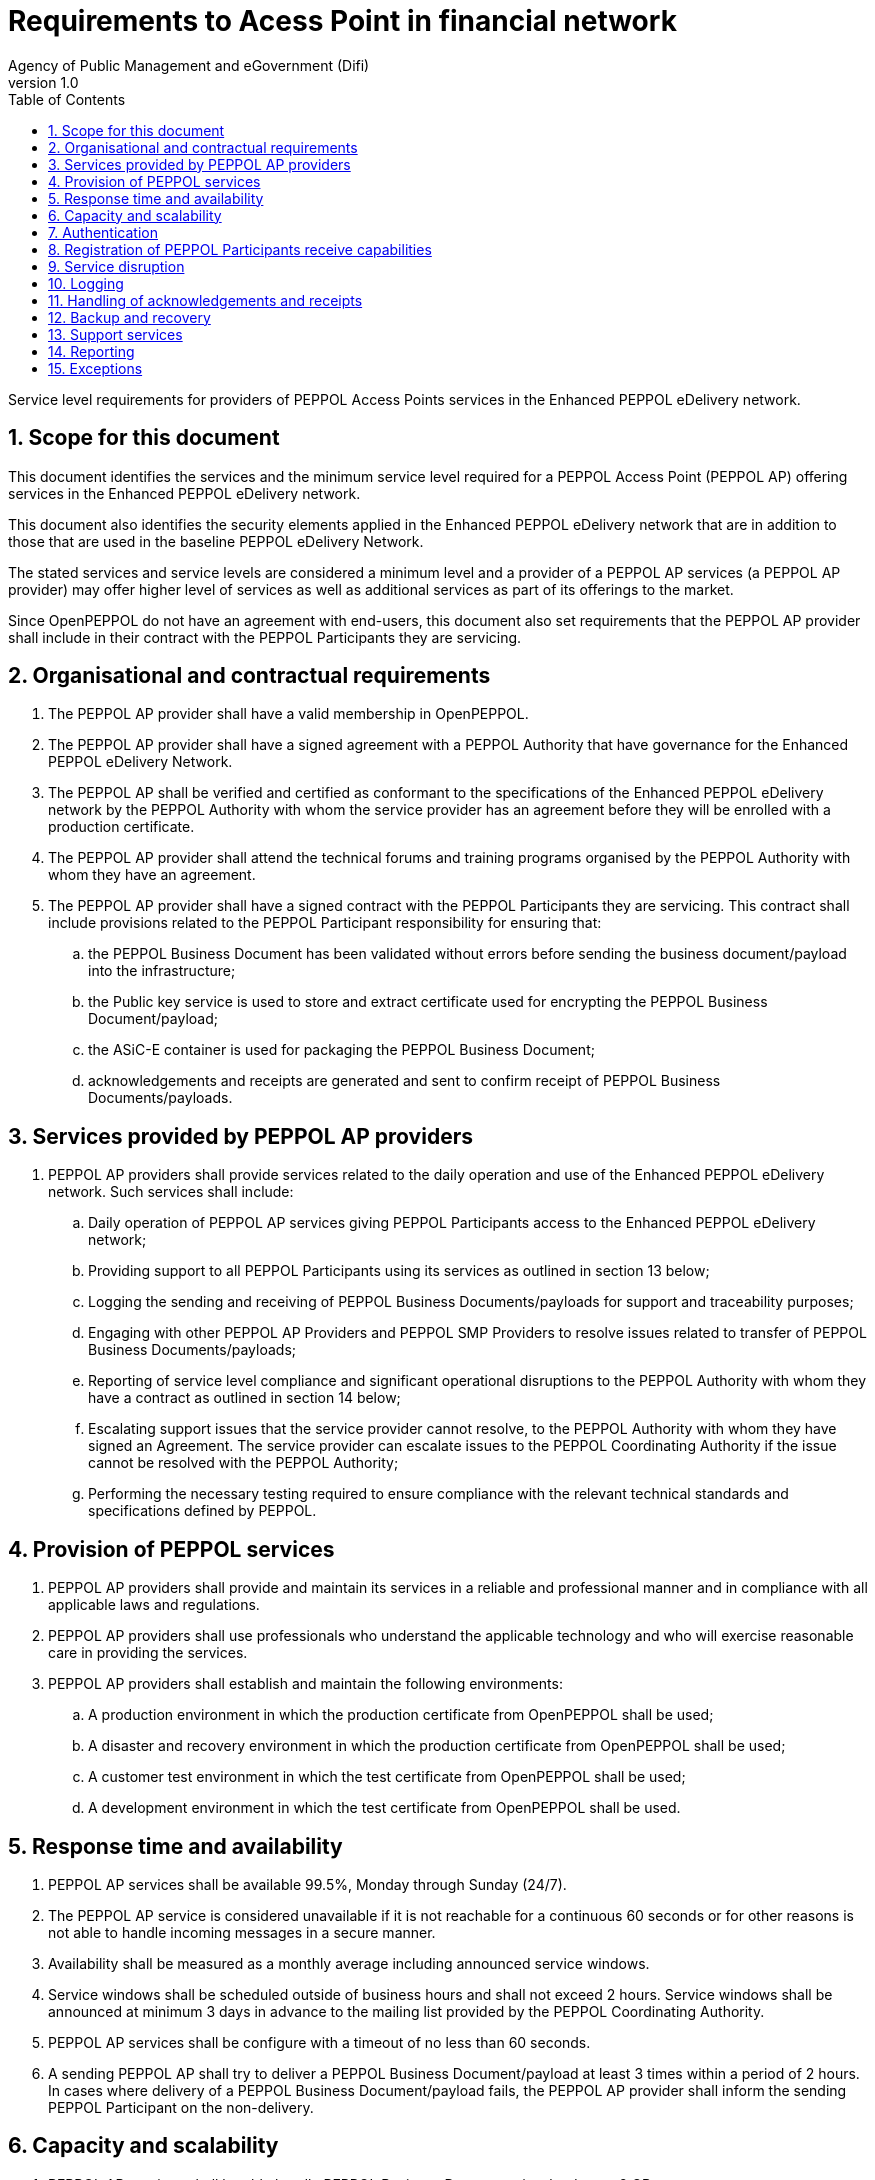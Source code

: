 = Requirements to Acess Point in financial network
Agency of Public Management and eGovernment (Difi)
v1.0
:description: Service level requirements for providers of PEPPOL Access Points services in the Enhanced PEPPOL eDelivery network.
:doctype: book
:icons: font
:toc: left
:toclevels: 1
:source-highlighter: coderay
:sectanchors:
:sectnums:

{description}

:leveloffset: +1

= Scope for this document

This document identifies the services and the minimum service level required for a PEPPOL Access Point (PEPPOL AP) offering services in the Enhanced PEPPOL eDelivery network.

This document also identifies the security elements applied in the Enhanced PEPPOL eDelivery network that are in addition to those that are used in the baseline PEPPOL eDelivery Network.

The stated services and service levels are considered a minimum level and a provider of a PEPPOL AP services (a PEPPOL AP provider) may offer higher level of services as well as additional services as part of its offerings to the market.

Since OpenPEPPOL do not have an agreement with end-users, this document also set requirements that the PEPPOL AP provider shall include in their contract with the PEPPOL Participants they are servicing.

= Organisational and contractual requirements

.	The PEPPOL AP provider shall have a valid membership in OpenPEPPOL.

.	The PEPPOL AP provider shall have a signed agreement with a PEPPOL Authority that have governance for the Enhanced PEPPOL eDelivery Network.

.	The PEPPOL AP shall be verified and certified as conformant to the specifications of the Enhanced PEPPOL eDelivery network by the PEPPOL Authority with whom the service provider has an agreement before they will be enrolled with a production certificate.

.	The PEPPOL AP provider shall attend the technical forums and training programs organised by the PEPPOL Authority with whom they have an agreement.

.	The PEPPOL AP provider shall have a signed contract with the PEPPOL Participants they are servicing. This contract shall include provisions related to the PEPPOL Participant responsibility for ensuring that:
.. the PEPPOL Business Document has been validated without errors before sending the business document/payload into the infrastructure;
.. the Public key service is used to store and extract certificate used for encrypting the PEPPOL Business Document/payload;
.. the ASiC-E container is used for packaging the PEPPOL Business Document;
.. acknowledgements and receipts are generated and sent to confirm receipt of PEPPOL Business Documents/payloads.

= Services provided by PEPPOL AP providers

. PEPPOL AP providers shall provide services related to the daily operation and use of the Enhanced PEPPOL eDelivery network. Such services shall include:
.. Daily operation of PEPPOL AP services giving PEPPOL Participants access to the Enhanced PEPPOL eDelivery network;
.. Providing support to all PEPPOL Participants using its services as outlined in section 13 below;
.. Logging the sending and receiving of PEPPOL Business Documents/payloads for support and traceability purposes;
.. Engaging with other PEPPOL AP Providers and PEPPOL SMP Providers to resolve issues related to transfer of PEPPOL Business Documents/payloads;
.. Reporting of service level compliance and significant operational disruptions to the PEPPOL Authority with whom they have a contract as outlined in section 14 below;
.. Escalating support issues that the service provider cannot resolve, to the PEPPOL Authority with whom they have signed an Agreement. The service provider can escalate issues to the PEPPOL Coordinating Authority if the issue cannot be resolved with the PEPPOL Authority;
.. Performing the necessary testing required to ensure compliance with the relevant technical standards and specifications defined by PEPPOL.

= Provision of PEPPOL services

. PEPPOL AP providers shall provide and maintain its services in a reliable and professional manner and in compliance with all applicable laws and regulations.
. PEPPOL AP providers shall use professionals who understand the applicable technology and who will exercise reasonable care in providing the services.
. PEPPOL AP providers shall establish and maintain the following environments:
.. A production environment in which the production certificate from OpenPEPPOL shall be used;
.. A disaster and recovery environment in which the production certificate from OpenPEPPOL shall be used;
.. A customer test environment in which the test certificate from OpenPEPPOL shall be used;
.. A development environment in which the test certificate from OpenPEPPOL shall be used.

= Response time and availability

. PEPPOL AP services shall be available 99.5%, Monday through Sunday (24/7).
. The PEPPOL AP service is considered unavailable if it is not reachable for a continuous 60 seconds or for other reasons is not able to handle incoming messages in a secure manner.
. Availability shall be measured as a monthly average including announced service windows.
. Service windows shall be scheduled outside of business hours and shall not exceed 2 hours. Service windows shall be announced at minimum 3 days in advance to the mailing list provided by the PEPPOL Coordinating Authority.
. PEPPOL AP services shall be configure with a timeout of no less than 60 seconds.
. A sending PEPPOL AP shall try to deliver a PEPPOL Business Document/payload at least 3 times within a period of 2 hours. In cases where delivery of a PEPPOL Business Document/payload fails, the PEPPOL AP provider shall inform the sending PEPPOL Participant on the non-delivery.

= Capacity and scalability

. PEPPOL AP services shall be able handle PEPPOL Business Documents/payload up to 2 GB.
. PEPPOL AP providers shall establish their systems with sufficient capacity to serve PEPPOL Participants and other PEPPOL AP providers within the required service levels.
. PEPPOL AP providers shall have a documented capacity planning process that ensures sufficient system capacity based on statistics of work load, availability and response time.
. PEPPOL AP providers shall ensure that they have sufficient resources for the readiness, testing, operation and maintenance of their own services, including applicable connections to and from other service providers and PEPPOL Participants.
. If response time or availability requirements cannot be met due to insufficient capacity, providers of PEPPOL AP services shall scale their systems to a level appropriate for handling the workload.

= Authentication

. PEPPOL AP providers must limit their service to communicate only with other PEPPOL AP providers within the same domain. In the case of service being used to multiple domains must appropriate measures be in place.
. PEPPOL AP providers must use the authoritative list of verified PEPPOL AP providers when authenticating sending and receiving of documents.
. PEPPOL Authority provides the authoritative list of verified PEPPOL AP providers to be used. PEPPOL AP providers must update their list by Wednesday as 12pm CET/CEST. List is in freeze as of Friday 12pm CET/CEST the week before.
. PEPPOL AP providers must not update the list within freeze periods (summer and Christmas) as communicated upfront by PEPPOL Authority.
. PEPPOL AP providers must establish routines to update and communicate the PEPPOL certificate aligned according to availability of updated authoritative list.

= Registration of PEPPOL Participants receive capabilities

. PEPPOL AP providers shall register and maintain receive capabilities for the PEPPOL Participants it services in a PEPPOL SMP.
. PEPPOL AP providers shall verify the identity of the PEPPOL Participant before doing a registration in a PEPPOL SMP.
. PEPPOL AP providers shall ensure that the receiving PEPPOL Participant has registered their certificate to be used for encryption is available in the Certificate service.

= Service disruption

. PEPPOL AP providers shall have an escalation procedure and a contingency plan to handle service disruption.
. PEPPOL AP providers shall log service downtime and document availability in monthly reports as outlined in section 14.
. Major incidents, such as breaches in the security, which could have an impact on other service providers shall be communicated within 2 hours to mailing list provided by the PEPPOL Authority.

= Logging

. PEPPOL AP providers shall log all PEPPOL Business Documents/payloads that they send or receive. Such logs shall be kept for the period prescribed by law, but no less than 3 months.
. PEPPOL AP providers shall on request from the implicated users (PEPPOL SML, PEPPOL SMP, other PEPPOL APs and/or PEPPOL Participant) or from the PEPPOL Authority reveal or give access to relevant data from the logs provided that the data is not subject to a duty of confidentiality in which case the prior written consent of the data subject should be retrieved.
. PEPPOL AP providers shall generate and store REM evidence for twelve months.
. PEPPOL AP providers shall make the REM evidence available to the PEPPOL Participant on request.

= Handling of acknowledgements and receipts

. A receiving PEPPOL AP shall send a technical receipt at communication protocol level (e.g. an MDN) to the sending PEPPOL AP within 2 seconds after having received the PEPPOL Business Document/payload.
. A sending PEPPOL AP shall be able to receive, process and store a technical receipt at communication protocol level (e.g. an MDN), including correlating it to the sent PEPPOL Business Document/Payload.
. In case an acknowledgment of receipt is not received within 30 minutes after sending the PEPPOL Business Document/payload, the sending PEPPOL AP shall initiate an investigation and inform the affected PEPPOL Participant accordingly.
. PEPPOL AP providers shall make received acknowledgment of receipts, including technical receipt at communication protocol level (e.g. an MDN), available to the PEPPOL Participant within 5 seconds after it is available.

= Backup and recovery

. PEPPOL AP providers shall have backup and recovery procedures in place to ensure a maximum of 6 hours’ loss of data.

= Support services

. PEPPOL AP providers shall provide set-up and support services to its own customers (PEPPOL Participants) and other PEPPOL service providers.
. PEPPOL AP providers shall maintain a mailing list for subscription to service messages (e.g. announcement of service windows).
. PEPPOL AP providers shall name an e-mail address and telephone number that can be used for reporting of incidents such as system failures, security incidents or other emergency situations.
. The telephone contact shall be available during defined business hours. If English language is not supported by the telephone contact, a call-back service shall be established to ensure that efficient dialogue on the incident can be initiated within 2 hours.
. Local language is preferred during analysis and resolution of reported incidents if both parties agree on this. If not, the English language is the default.
. Any incident reported shall be responded to within four hours.
. Information about how to get in contact with the support services, by phone or e-mail, shall be available on the Service Provider homepage.

= Reporting

. In case of major system failures causing more than 1 hours of down-time, the PEPPOL Authority shall be notified.
. PEPPOL AP providers shall provide documentation of service levels on a monthly basis to the PEPPOL Authority with whom they have an agreement. The report shall be provided by the 5th in the coming month. A reporting template will be provided by the PEPPOL Authority.
. If service levels are not deemed sufficient by the PEPPOL Authority, the service provider may be instructed to take appropriate measures to restore service quality.
. PEPPOL AP providers shall report the number of transactions (i.e. the number of transactions for each unique Document Identifier) sent and/or received to the PEPPOL Authority with whom they have an agreement on a monthly basis. The report shall be provided by the 5th in the coming month. A reporting template will be provided by the PEPPOL Authority.

= Exceptions

. PEPPOL AP providers do not have to fulfil the services and service levels defined in this document if:
.. the service provider is under a denial of service (DoS) attack;
.. the PEPPOL Authority has approved lowering the SLA for a specific period of time and under specific conditions.
. PEPPOL AP providers shall document the reasons for not fulfilling the required service levels in their monthly report outlined in clause 14.2.

